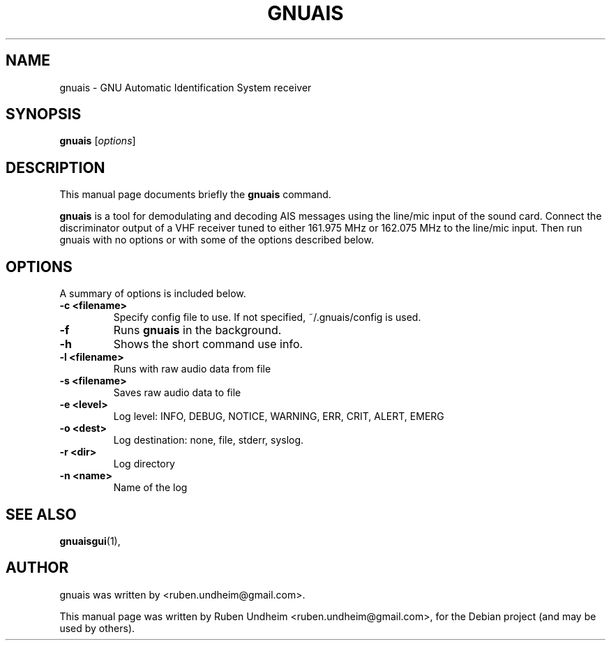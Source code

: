 .\"                                      Hey, EMACS: -*- nroff -*-
.\" First parameter, NAME, should be all caps
.\" Second parameter, SECTION, should be 1-8, maybe w/ subsection
.\" other parameters are allowed: see man(7), man(1)
.TH GNUAIS SECTION "August 07, 2013"
.\" Please adjust this date whenever revising the manpage.
.\"
.\" Some roff macros, for reference:
.\" .nh        disable hyphenation
.\" .hy        enable hyphenation
.\" .ad l      left justify
.\" .ad b      justify to both left and right margins
.\" .nf        disable filling
.\" .fi        enable filling
.\" .br        insert line break
.\" .sp <n>    insert n+1 empty lines
.\" for manpage-specific macros, see man(7)
.SH NAME
gnuais \- GNU Automatic Identification System receiver
.SH SYNOPSIS
.B gnuais
.RI [ options ] 
.SH DESCRIPTION
This manual page documents briefly the
.B gnuais
command.
.PP
\fBgnuais\fP is a tool for demodulating and decoding AIS messages using the line/mic input of the sound card. Connect the discriminator output of a VHF receiver tuned to either 161.975 MHz or 162.075 MHz to the line/mic input. Then run gnuais with no options or with some of the options described below. 
.\" TeX users may be more comfortable with the \fB<whatever>\fP and
.\" \fI<whatever>\fP escape sequences to invode bold face and italics,
.\" respectively.
.SH OPTIONS
A summary of options is included below.
.TP
.B \-c <filename>
Specify config file to use. If not specified, ~/.gnuais/config is used.
.TP
.B \-f
Runs
.B gnuais
in the background.
.TP
.B \-h
Shows the short command use info.
.TP
.B \-l <filename>
Runs with raw audio data from file
.TP
.B \-s <filename>
Saves raw audio data to file
.TP
.B \-e <level>
Log level: INFO, DEBUG, NOTICE, WARNING, ERR, CRIT, ALERT, EMERG
.TP
.B \-o <dest>
Log destination: none, file, stderr, syslog.
.TP
.B \-r <dir>
Log directory
.TP
.B \-n <name>
Name of the log
.SH SEE ALSO
.BR gnuaisgui (1),
.br
.SH AUTHOR
gnuais was written by <ruben.undheim@gmail.com>.
.PP
This manual page was written by Ruben Undheim <ruben.undheim@gmail.com>,
for the Debian project (and may be used by others).
